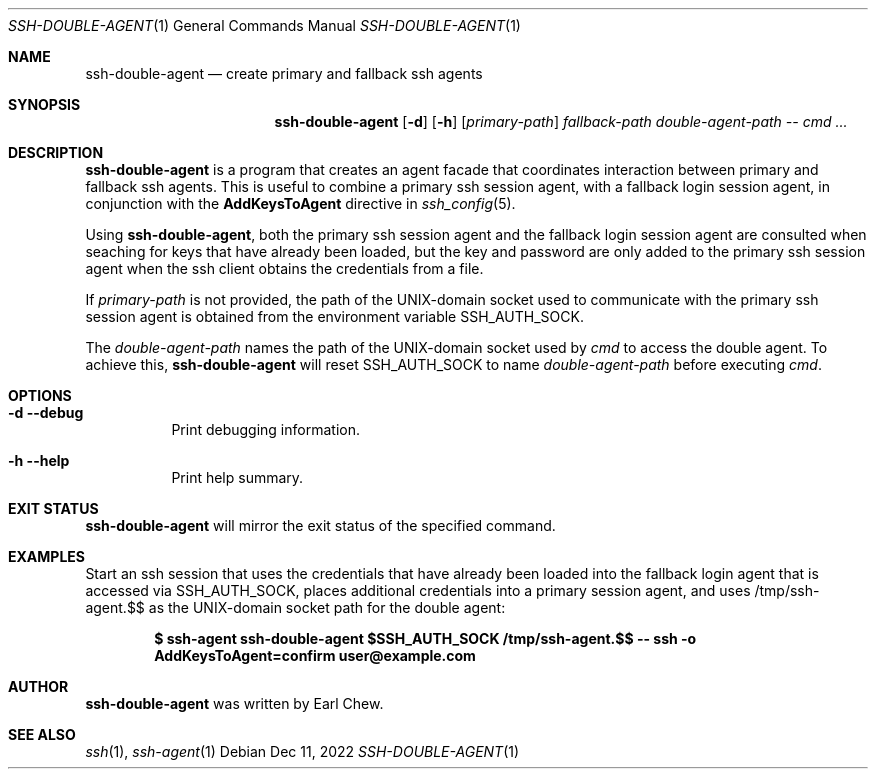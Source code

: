 .\"  -*- nroff -*-
.\"
.\" Copyright (c) 2022, Earl Chew
.\" All rights reserved.
.\"
.\" Redistribution and use in source and binary forms, with or without
.\" modification, are permitted provided that the following conditions are met:
.\"
.\" 1. Redistributions of source code must retain the above copyright notice,
.\"    this list of conditions and the following disclaimer.
.\"
.\" 2. Redistributions in binary form must reproduce the above copyright notice,
.\"    this list of conditions and the following disclaimer in the documentation
.\"    and/or other materials provided with the distribution.
.\"
.\" THIS SOFTWARE IS PROVIDED BY THE COPYRIGHT HOLDERS AND CONTRIBUTORS "AS IS"
.\" AND ANY EXPRESS OR IMPLIED WARRANTIES, INCLUDING, BUT NOT LIMITED TO, THE
.\" IMPLIED WARRANTIES OF MERCHANTABILITY AND FITNESS FOR A PARTICULAR PURPOSE
.\" ARE DISCLAIMED. IN NO EVENT SHALL THE COPYRIGHT HOLDER OR CONTRIBUTORS BE
.\" LIABLE FOR ANY DIRECT, INDIRECT, INCIDENTAL, SPECIAL, EXEMPLARY, OR
.\" CONSEQUENTIAL DAMAGES (INCLUDING, BUT NOT LIMITED TO, PROCUREMENT OF
.\" SUBSTITUTE GOODS OR SERVICES; LOSS OF USE, DATA, OR PROFITS; OR BUSINESS
.\" INTERRUPTION) HOWEVER CAUSED AND ON ANY THEORY OF LIABILITY, WHETHER IN
.\" CONTRACT, STRICT LIABILITY, OR TORT (INCLUDING NEGLIGENCE OR OTHERWISE)
.\" ARISING IN ANY WAY OUT OF THE USE OF THIS SOFTWARE, EVEN IF ADVISED OF THE
.\" POSSIBILITY OF SUCH DAMAGE.

.Dd Dec 11, 2022
.Dt SSH-DOUBLE-AGENT 1
.Os
.Sh NAME
.Nm ssh-double-agent
.Nd create primary and fallback ssh agents
.Sh SYNOPSIS
.Nm ssh-double-agent
.Op Fl d
.Op Fl h
.Ar [ primary-path ]
.Ar fallback-path
.Ar double-agent-path
.Ar \-\-
.Ar cmd ...
.Sh DESCRIPTION
.Nm
is a program that creates an agent facade that coordinates
interaction between primary and fallback ssh agents. This is useful
to combine a primary ssh session agent, with a fallback login session agent,
in conjunction with the
.Cm AddKeysToAgent
directive in
.Xr ssh_config 5 .
.Pp
Using
.Nm ,
both the primary ssh session agent and the fallback login session agent
are consulted when seaching for keys that have already been loaded,
but the key and password are only added to the primary ssh session agent
when the ssh client obtains the credentials from a file.
.Pp
If
.Ar primary-path
is not provided, the path of the UNIX-domain socket used to
communicate with the primary ssh session agent is obtained from
the environment variable SSH_AUTH_SOCK.
.Pp
The
.Ar double-agent-path
names the path of the UNIX-domain socket used by
.Ar cmd
to access the double agent.
To achieve this,
.Nm
will reset SSH_AUTH_SOCK to name
.Ar double-agent-path
before executing
.Ar cmd .
.Sh OPTIONS
.Bl -tag -width Ds
.It Fl d Fl \-debug
Print debugging information.
.It Fl h Fl \-help
Print help summary.
.El
.Sh EXIT STATUS
.Nm
will mirror the exit status of the specified command.
.Sh EXAMPLES
Start an ssh session that uses the credentials that have already
been loaded into the fallback login agent that is accessed via
SSH_AUTH_SOCK, places additional credentials into a
primary session agent, and uses /tmp/ssh-agent.$$ as the UNIX-domain
socket path for the double agent:
.Pp
.Dl $ ssh-agent ssh-double-agent $SSH_AUTH_SOCK /tmp/ssh-agent.$$ -- ssh -o AddKeysToAgent=confirm user@example.com
.Sh AUTHOR
.Nm
was written by Earl Chew.
.Sh SEE ALSO
.Xr ssh 1 ,
.Xr ssh-agent 1
